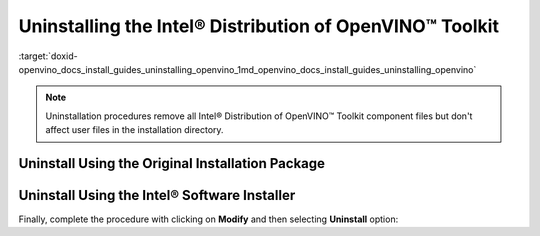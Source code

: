 .. index:: pair: page; Uninstalling the Intel® Distribution of OpenVINO™ Toolkit
.. _doxid-openvino_docs_install_guides_uninstalling_openvino:


Uninstalling the Intel® Distribution of OpenVINO™ Toolkit
============================================================

:target:`doxid-openvino_docs_install_guides_uninstalling_openvino_1md_openvino_docs_install_guides_uninstalling_openvino`

.. note:: Uninstallation procedures remove all Intel® Distribution of OpenVINO™ Toolkit component files but don't affect user files in the installation directory.





Uninstall Using the Original Installation Package
~~~~~~~~~~~~~~~~~~~~~~~~~~~~~~~~~~~~~~~~~~~~~~~~~

.. tab:: Windows

  Use initial bootstrapper file ``w_openvino_toolkit_p_<version>.exe`` to select product for uninstallation. Follow the wizard instructions. Select **Remove** option when presented. If you have more product versions installed, you can select one from a drop-down menu in GUI.

  .. image:: _static/images/openvino-uninstall-dropdown-win.png
    :width: 500px
    :align: center

.. tab:: Linux

  If you want to use graphical user interface (GUI) installation wizard, run the script without any parameters:

  .. code-block:: sh

    ./l_openvino_toolkit_p_<version>.sh

  Follow the wizard instructions.

  Otherwise, you can add parameters `-a` for additional arguments and `--cli` to run installation in command line (CLI):

  .. code-block:: sh

    ./l_openvino_toolkit_p_<version>.sh -a --cli

  Follow the wizard. Select **Remove** option when presented. If you have more product versions installed, you can select one from a drop-down menu in GUI and from a list in CLI.

  .. image:: _static/images/openvino-uninstall-dropdown-linux.png
    :width: 500px
    :align: center

.. tab:: macOS

  Use initial bootstrapper file ``m_openvino_toolkit_p_<version>.dmg`` to select product for uninstallation. Mount the file and double-click ``bootstrapper.app``. Follow the wizard instructions. Select **Remove** option when presented. If you have more product versions installed, you can select one from a drop-down menu in GUI.

  .. image:: _static/images/openvino-uninstall-dropdown-macos.png
    :width: 500px
    :align: center

Uninstall Using the Intel® Software Installer
~~~~~~~~~~~~~~~~~~~~~~~~~~~~~~~~~~~~~~~~~~~~~~

.. tab:: Windows

  1. Choose the **Apps & Features** option from the Windows Settings app.
  2. From the list of installed applications, select the Intel® Distribution of OpenVINO™ Toolkit and click **Uninstall**.
  3. Follow the uninstallation wizard instructions.

  Alternatively, follow the steps:

  1. Go to installation directory.
  2. In ``OpenVINO`` directory find ``Installer`` folder and open it.
  3. Double-click on ``installer.exe`` and you will be presented with dialog box shown below.

.. tab:: Linux

  1. Run the installer file from the user mode installation directory:

  .. code-block:: sh

    /home/<user>/intel/openvino_installer/installer

  or in a case of administrative installation:

  .. code-block:: sh

    /opt/intel/openvino_installer/installer

  2. Follow the uninstallation wizard instructions.

.. tab:: macOS

  1. Open the installer file from the installation directory:

  .. code-block:: sh

    open /opt/intel/openvino_installer/installer.app

  2. Follow the uninstallation wizard instructions.

Finally, complete the procedure with clicking on **Modify** and then selecting **Uninstall** option:

.. tab:: Windows

  .. image:: _static/images/openvino-uninstall-win.png
    :width: 500px
    :align: center

.. tab:: Linux

  .. image:: _static/images/openvino-uninstall-linux.png
    :width: 500px
    :align: center

  if GUI is not available, installer also could be run in a CLI mode:

  .. image:: _static/images/openvino-uninstall-cli.png
     :width: 500px
     :align: center

.. tab:: macOS

  .. image:: _static/images/openvino-uninstall-macos.png
    :width: 500px
    :align: center

